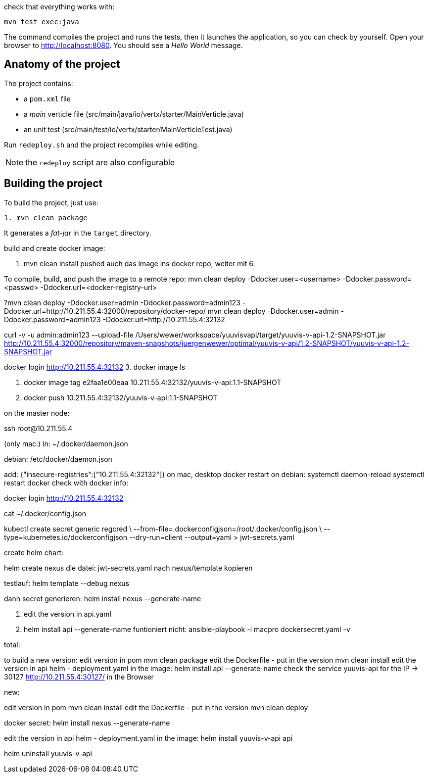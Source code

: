 check that everything works with:

[source]
----
mvn test exec:java
----

The command compiles the project and runs the tests, then  it launches the application, so you can check by yourself. Open your browser to http://localhost:8080. You should see a _Hello World_ message.

== Anatomy of the project

The project contains:

* a `pom.xml` file
* a _main_ verticle file (src/main/java/io/vertx/starter/MainVerticle.java)
* an unit test (src/main/test/io/vertx/starter/MainVerticleTest.java)

Run `redeploy.sh` and the project recompiles while editing.

NOTE: the `redeploy` script are also configurable

== Building the project

To build the project, just use:

----
1. mvn clean package
----

It generates a _fat-jar_ in the `target` directory.

build and create docker image:

2. mvn clean install
pushed auch das image ins docker repo, weiter mit 6.

To compile, build, and push the image to a remote repo:
mvn clean deploy -Ddocker.user=<username> -Ddocker.password=<passwd> -Ddocker.url=<docker-registry-url>

?mvn clean deploy -Ddocker.user=admin -Ddocker.password=admin123 -Ddocker.url=http://10.211.55.4:32000/repository/docker-repo/
mvn clean deploy -Ddocker.user=admin -Ddocker.password=admin123 -Ddocker.url=http://10.211.55.4:32132

curl -v -u admin:admin123 --upload-file /Users/wewer/workspace/yuuvisvapi/target/yuuvis-v-api-1.2-SNAPSHOT.jar http://10.211.55.4:32000/repository/maven-snapshots/juergenwewer/optimal/yuuvis-v-api/1.2-SNAPSHOT/yuuvis-v-api-1.2-SNAPSHOT.jar

docker login http://10.211.55.4:32132
3. docker image ls

4. docker image tag e2faa1e00eaa 10.211.55.4:32132/yuuvis-v-api:1.1-SNAPSHOT
5. docker push 10.211.55.4:32132/yuuvis-v-api:1.1-SNAPSHOT

on the master node:

ssh root@10.211.55.4

(only mac:)
in: ~/.docker/daemon.json

debian:
/etc/docker/daemon.json

add:
{"insecure-registries":["10.211.55.4:32132"]}
on mac, desktop docker restart
on debian:
systemctl daemon-reload
systemctl restart docker
check with docker info:

docker login http://10.211.55.4:32132

cat ~/.docker/config.json

kubectl create secret generic regcred \
    --from-file=.dockerconfigjson=/root/.docker/config.json \
    --type=kubernetes.io/dockerconfigjson --dry-run=client  --output=yaml > jwt-secrets.yaml


create helm chart:

helm create nexus
die datei: jwt-secrets.yaml nach nexus/template kopieren

testlauf:
helm template --debug nexus

dann secret generieren:
helm install nexus --generate-name

6. edit the version in api.yaml
7. helm install api --generate-name
funtioniert nicht:
ansible-playbook -i macpro dockersecret.yaml  -v


total:

to build a new version:
edit version in pom
mvn clean package
edit the Dockerfile - put in the version
mvn clean install
edit the version in api helm - deployment.yaml in the image:
helm install api --generate-name
check the service yuuvis-api for the IP -> 30127
http://10.211.55.4:30127/ in the Browser

new:

edit version in pom
mvn clean install
edit the Dockerfile - put in the version
mvn clean deploy

docker secret:
helm install nexus --generate-name

edit the version in api helm - deployment.yaml in the image:
helm install yuuvis-v-api api

helm uninstall yuuvis-v-api
